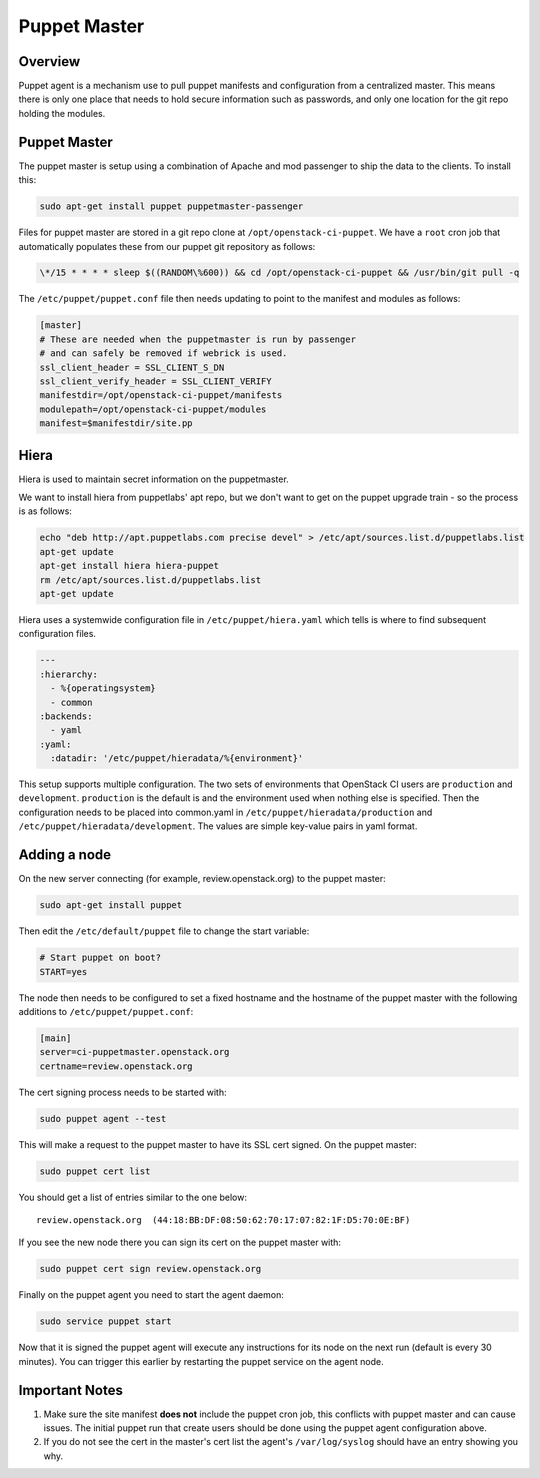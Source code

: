 Puppet Master
=============

Overview
--------

Puppet agent is a mechanism use to pull puppet manifests and configuration
from a centralized master. This means there is only one place that needs to
hold secure information such as passwords, and only one location for the git
repo holding the modules.

Puppet Master
-------------

The puppet master is setup using a combination of Apache and mod passenger to
ship the data to the clients.  To install this:

.. code-block:: bash

  sudo apt-get install puppet puppetmaster-passenger

Files for puppet master are stored in a git repo clone at
``/opt/openstack-ci-puppet``.  We have a ``root`` cron job that
automatically populates these from our puppet git repository as follows:

.. code-block:: bash

  \*/15 * * * * sleep $((RANDOM\%600)) && cd /opt/openstack-ci-puppet && /usr/bin/git pull -q

The ``/etc/puppet/puppet.conf`` file then needs updating to point to the
manifest and modules as follows:

.. code-block:: ini

   [master]
   # These are needed when the puppetmaster is run by passenger
   # and can safely be removed if webrick is used.
   ssl_client_header = SSL_CLIENT_S_DN
   ssl_client_verify_header = SSL_CLIENT_VERIFY
   manifestdir=/opt/openstack-ci-puppet/manifests
   modulepath=/opt/openstack-ci-puppet/modules
   manifest=$manifestdir/site.pp

Hiera
-----

Hiera is used to maintain secret information on the puppetmaster.

We want to install hiera from puppetlabs' apt repo, but we don't want to get
on the puppet upgrade train - so the process is as follows:

.. code-block:: bash

    echo "deb http://apt.puppetlabs.com precise devel" > /etc/apt/sources.list.d/puppetlabs.list
    apt-get update
    apt-get install hiera hiera-puppet
    rm /etc/apt/sources.list.d/puppetlabs.list
    apt-get update

Hiera uses a systemwide configuration file in ``/etc/puppet/hiera.yaml``
which tells is where to find subsequent configuration files.

.. code-block:: yaml

    ---
    :hierarchy:
      - %{operatingsystem}
      - common
    :backends:
      - yaml
    :yaml:
      :datadir: '/etc/puppet/hieradata/%{environment}'

This setup supports multiple configuration. The two sets of environments
that OpenStack CI users are ``production`` and ``development``. ``production``
is the default is and the environment used when nothing else is specified.
Then the configuration needs to be placed into common.yaml in
``/etc/puppet/hieradata/production`` and ``/etc/puppet/hieradata/development``.
The values are simple key-value pairs in yaml format.

Adding a node
-------------

On the new server connecting (for example, review.openstack.org) to the puppet master:

.. code-block:: bash

  sudo apt-get install puppet

Then edit the ``/etc/default/puppet`` file to change the start variable:

.. code-block:: ini

  # Start puppet on boot?
  START=yes

The node then needs to be configured to set a fixed hostname and the hostname
of the puppet master with the following additions to ``/etc/puppet/puppet.conf``:

.. code-block:: ini

   [main]
   server=ci-puppetmaster.openstack.org
   certname=review.openstack.org

The cert signing process needs to be started with:

.. code-block:: bash

  sudo puppet agent --test

This will make a request to the puppet master to have its SSL cert signed.
On the puppet master:

.. code-block:: bash

  sudo puppet cert list

You should get a list of entries similar to the one below::

  review.openstack.org  (44:18:BB:DF:08:50:62:70:17:07:82:1F:D5:70:0E:BF)

If you see the new node there you can sign its cert on the puppet master with:

.. code-block:: bash

  sudo puppet cert sign review.openstack.org

Finally on the puppet agent you need to start the agent daemon:

.. code-block:: bash

   sudo service puppet start

Now that it is signed the puppet agent will execute any instructions for its
node on the next run (default is every 30 minutes).  You can trigger this
earlier by restarting the puppet service on the agent node.

Important Notes
---------------

#. Make sure the site manifest **does not** include the puppet cron job, this
   conflicts with puppet master and can cause issues.  The initial puppet run
   that create users should be done using the puppet agent configuration above.

#. If you do not see the cert in the master's cert list the agent's
   ``/var/log/syslog`` should have an entry showing you why.
